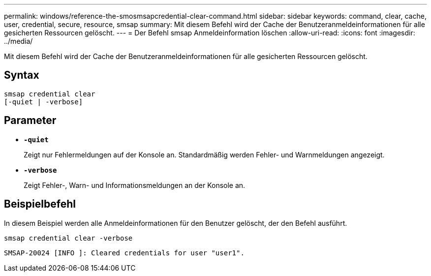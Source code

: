 ---
permalink: windows/reference-the-smosmsapcredential-clear-command.html 
sidebar: sidebar 
keywords: command, clear, cache, user, credential, secure, resource, smsap 
summary: Mit diesem Befehl wird der Cache der Benutzeranmeldeinformationen für alle gesicherten Ressourcen gelöscht. 
---
= Der Befehl smsap Anmeldeinformation löschen
:allow-uri-read: 
:icons: font
:imagesdir: ../media/


[role="lead"]
Mit diesem Befehl wird der Cache der Benutzeranmeldeinformationen für alle gesicherten Ressourcen gelöscht.



== Syntax

[listing]
----

smsap credential clear
[-quiet | -verbose]
----


== Parameter

* *`-quiet`*
+
Zeigt nur Fehlermeldungen auf der Konsole an. Standardmäßig werden Fehler- und Warnmeldungen angezeigt.

* *`-verbose`*
+
Zeigt Fehler-, Warn- und Informationsmeldungen an der Konsole an.





== Beispielbefehl

In diesem Beispiel werden alle Anmeldeinformationen für den Benutzer gelöscht, der den Befehl ausführt.

[listing]
----
smsap credential clear -verbose
----
[listing]
----
SMSAP-20024 [INFO ]: Cleared credentials for user "user1".
----